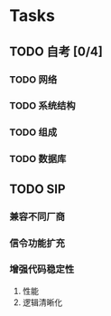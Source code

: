 * Tasks
** TODO 自考 [0/4]
   :PROPERTIES:
   :ID:       F900705E-3641-40BF-87EB-683F3D13DC24
   :END:
*** TODO 网络
    :PROPERTIES:
    :ID:       2037B711-1147-4FB2-ABDB-19B6FA0D2D71
    :END:
*** TODO 系统结构
    :PROPERTIES:
    :ID:       94D06416-0CA0-4246-9CCF-A0ECDC7CDB88
    :END:
*** TODO 组成
    :PROPERTIES:
    :ID:       D0B4AB61-3C0D-434C-80C0-CE2E8B627553
    :END:
*** TODO 数据库
    :PROPERTIES:
    :ID:       218C059C-A5DF-43CD-98BA-9882C6E09DA4
    :END:
** TODO SIP
   :PROPERTIES:
   :ID:       F3E61FA7-9825-40BF-BF7A-55F6F98A0512
   :END:
*** 兼容不同厂商
*** 信令功能扩充
*** 增强代码稳定性
    1. 性能
    2. 逻辑清晰化
